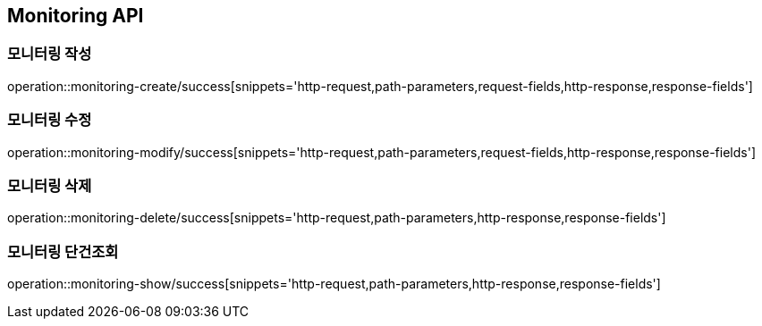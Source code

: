 [[Monitoring-API]]
== Monitoring API

[[Monitoring-작성]]
=== 모니터링 작성

operation::monitoring-create/success[snippets='http-request,path-parameters,request-fields,http-response,response-fields']

[[Monitoring-수정]]
=== 모니터링 수정

operation::monitoring-modify/success[snippets='http-request,path-parameters,request-fields,http-response,response-fields']

[[Monitoring-삭제]]
=== 모니터링 삭제

operation::monitoring-delete/success[snippets='http-request,path-parameters,http-response,response-fields']

[[Monitoring-단건조회]]
=== 모니터링 단건조회

operation::monitoring-show/success[snippets='http-request,path-parameters,http-response,response-fields']
